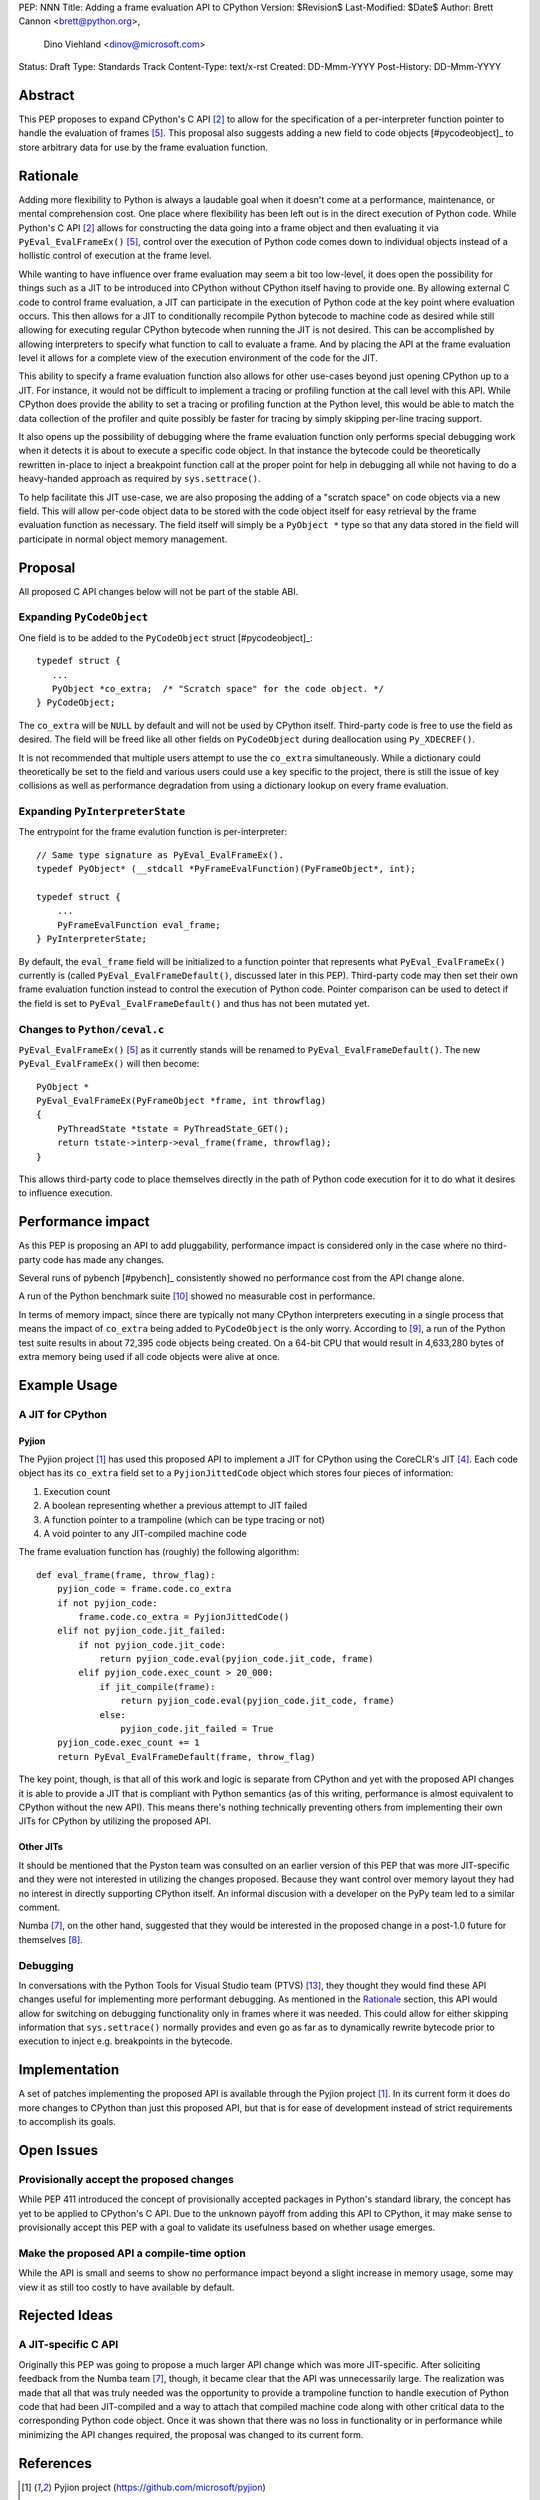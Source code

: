PEP: NNN
Title: Adding a frame evaluation API to CPython
Version: $Revision$
Last-Modified: $Date$
Author: Brett Cannon <brett@python.org>,
        Dino Viehland <dinov@microsoft.com>
Status: Draft
Type: Standards Track
Content-Type: text/x-rst
Created: DD-Mmm-YYYY
Post-History: DD-Mmm-YYYY


Abstract
========

This PEP proposes to expand CPython's C API [#c-api]_ to allow for
the specification of a per-interpreter function pointer to handle the
evaluation of frames [#pyeval_evalframeex]_. This proposal also
suggests adding a new field to code objects [#pycodeobject]_ to store
arbitrary data for use by the frame evaluation function.


Rationale
=========

Adding more flexibility to Python is always a laudable goal when it
doesn't come at a performance, maintenance, or mental comprehension
cost. One place where flexibility has been left out is in the direct
execution of Python code. While Python's C API [#c-api]_ allows for
constructing the data going into a frame object and then evaluating it
via ``PyEval_EvalFrameEx()`` [#pyeval_evalframeex]_, control over the
execution of Python code comes down to individual objects instead of a
hollistic control of execution at the frame level.

While wanting to have influence over frame evaluation may seem a bit
too low-level, it does open the possibility for things such as a JIT
to be introduced into CPython without CPython itself having to provide
one. By allowing external C code to control frame evaluation, a JIT
can participate in the execution of Python code at the key point where
evaluation occurs. This then allows for a JIT to conditionally
recompile Python bytecode to machine code as desired while still
allowing for executing regular CPython bytecode when running the JIT
is not desired. This can be accomplished by allowing interpreters to
specify what function to call to evaluate a frame. And by placing the
API at the frame evaluation level it allows for a complete view of the
execution environment of the code for the JIT.

This ability to specify a frame evaluation function also allows for
other use-cases beyond just opening CPython up to a JIT. For instance,
it would not be difficult to implement a tracing or profiling function
at the call level with this API. While CPython does provide the
ability to set a tracing or profiling function at the Python level,
this would be able to match the data collection of the profiler and
quite possibly be faster for tracing by simply skipping per-line
tracing support.

It also opens up the possibility of debugging where the frame
evaluation function only performs special debugging work when it
detects it is about to execute a specific code object. In that
instance the bytecode could be theoretically rewritten in-place to
inject a breakpoint function call at the proper point for help in
debugging all while not having to do a heavy-handed approach as
required by ``sys.settrace()``.

To help facilitate this JIT use-case, we are also proposing the adding
of a "scratch space" on code objects via a new field. This will allow
per-code object data to be stored with the code object itself for easy
retrieval by the frame evaluation function as necessary. The field
itself will simply be a ``PyObject *`` type so that any data stored in
the field will participate in normal object memory management.


Proposal
========

All proposed C API changes below will not be part of the stable ABI.


Expanding ``PyCodeObject``
--------------------------

One field is to be added to the ``PyCodeObject`` struct
[#pycodeobject]_::

  typedef struct {
     ...
     PyObject *co_extra;  /* "Scratch space" for the code object. */
  } PyCodeObject;

The ``co_extra`` will be ``NULL`` by default and will not be used by
CPython itself. Third-party code is free to use the field as desired.
The field will be freed like all other fields on ``PyCodeObject``
during deallocation using ``Py_XDECREF()``.

It is not recommended that multiple users attempt to use the
``co_extra`` simultaneously. While a dictionary could theoretically be
set to the field and various users could use a key specific to the
project, there is still the issue of key collisions as well as
performance degradation from using a dictionary lookup on every frame
evaluation.


Expanding ``PyInterpreterState``
--------------------------------

The entrypoint for the frame evalution function is per-interpreter::

  // Same type signature as PyEval_EvalFrameEx().
  typedef PyObject* (__stdcall *PyFrameEvalFunction)(PyFrameObject*, int);

  typedef struct {
      ...
      PyFrameEvalFunction eval_frame;
  } PyInterpreterState;

By default, the ``eval_frame`` field will be initialized to a function
pointer that represents what ``PyEval_EvalFrameEx()`` currently is
(called ``PyEval_EvalFrameDefault()``, discussed later in this PEP).
Third-party code may then set their own frame evaluation function
instead to control the execution of Python code. Pointer comparison
can be used to detect if the field is set to
``PyEval_EvalFrameDefault()`` and thus has not been mutated yet.


Changes to ``Python/ceval.c``
-----------------------------

``PyEval_EvalFrameEx()`` [#pyeval_evalframeex]_ as it currently stands
will be renamed to ``PyEval_EvalFrameDefault()``. The new
``PyEval_EvalFrameEx()`` will then become::

    PyObject *
    PyEval_EvalFrameEx(PyFrameObject *frame, int throwflag)
    {
        PyThreadState *tstate = PyThreadState_GET();
        return tstate->interp->eval_frame(frame, throwflag);
    }

This allows third-party code to place themselves directly in the path
of Python code execution for it to do what it desires to influence
execution.


Performance impact
==================

As this PEP is proposing an API to add pluggability, performance
impact is considered only in the case where no third-party code has
made any changes.

Several runs of pybench [#pybench]_ consistently showed no performance
cost from the API change alone.

A run of the Python benchmark suite [#py-benchmarks]_ showed no
measurable cost in performance.

In terms of memory impact, since there are typically not many CPython
interpreters executing in a single process that means the impact of
``co_extra`` being added to ``PyCodeObject`` is the only worry.
According to [#code-object-count]_, a run of the Python test suite
results in about 72,395 code objects being created. On a 64-bit
CPU that would result in 4,633,280 bytes of extra memory being used if
all code objects were alive at once.


Example Usage
=============
A JIT for CPython
-----------------
Pyjion
//////

The Pyjion project [#pyjion]_ has used this proposed API to implement
a JIT for CPython using the CoreCLR's JIT [#coreclr]_. Each code
object has its ``co_extra`` field set to a ``PyjionJittedCode`` object
which stores four pieces of information:

1. Execution count
2. A boolean representing whether a previous attempt to JIT failed
3. A function pointer to a trampoline (which can be type tracing or not)
4. A void pointer to any JIT-compiled machine code

The frame evaluation function has (roughly) the following algorithm::

    def eval_frame(frame, throw_flag):
        pyjion_code = frame.code.co_extra
        if not pyjion_code:
            frame.code.co_extra = PyjionJittedCode()
        elif not pyjion_code.jit_failed:
            if not pyjion_code.jit_code:
                return pyjion_code.eval(pyjion_code.jit_code, frame)
            elif pyjion_code.exec_count > 20_000:
                if jit_compile(frame):
                    return pyjion_code.eval(pyjion_code.jit_code, frame)
                else:
                    pyjion_code.jit_failed = True
        pyjion_code.exec_count += 1
        return PyEval_EvalFrameDefault(frame, throw_flag)

The key point, though, is that all of this work and logic is separate
from CPython and yet with the proposed API changes it is able to
provide a JIT that is compliant with Python semantics (as of this
writing, performance is almost equivalent to CPython without the new
API). This means there's nothing technically preventing others from
implementing their own JITs for CPython by utilizing the proposed API.


Other JITs
//////////

It should be mentioned that the Pyston team was consulted on an
earlier version of this PEP that was more JIT-specific and they were
not interested in utilizing the changes proposed. Because they want
control over memory layout they had no interest in directly supporting
CPython itself. An informal discusion with a developer on the PyPy
team led to a similar comment.

Numba [#numba]_, on the other hand, suggested that they would be
interested in the proposed change in a post-1.0 future for
themselves [#numba-interest]_.

Debugging
---------

In conversations with the Python Tools for Visual Studio team (PTVS)
[#ptvs]_, they thought they would find these API changes useful for
implementing more performant debugging. As mentioned in the Rationale_
section, this API would allow for switching on debugging functionality
only in frames where it was needed. This could allow for either
skipping information that ``sys.settrace()`` normally provides and
even go as far as to dynamically rewrite bytecode prior to execution
to inject e.g. breakpoints in the bytecode.


Implementation
==============

A set of patches implementing the proposed API is available through
the Pyjion project [#pyjion]_. In its current form it does do more
changes to CPython than just this proposed API, but that is for ease
of development instead of strict requirements to accomplish its goals.


Open Issues
===========

Provisionally accept the proposed changes
-----------------------------------------

While PEP 411 introduced the concept of provisionally accepted
packages in Python's standard library, the concept has yet to be
applied to CPython's C API. Due to the unknown payoff from adding this
API to CPython, it may make sense to provisionally accept this PEP
with a goal to validate its usefulness based on whether usage emerges.


Make the proposed API a compile-time option
-------------------------------------------

While the API is small and seems to show no performance impact beyond
a slight increase in memory usage, some may view it as still too
costly to have available by default.


Rejected Ideas
==============

A JIT-specific C API
--------------------

Originally this PEP was going to propose a much larger API change
which was more JIT-specific. After soliciting feedback from the Numba
team [#numba]_, though, it became clear that the API was unnecessarily
large. The realization was made that all that was truly needed was the
opportunity to provide a trampoline function to handle execution of
Python code that had been JIT-compiled and a way to attach that
compiled machine code along with other critical data to the
corresponding Python code object. Once it was shown that there was no
loss in functionality or in performance while minimizing the API
changes required, the proposal was changed to its current form.


References
==========

.. [#pyjion] Pyjion project
   (https://github.com/microsoft/pyjion)

.. [#c-api] CPython's C API
   (https://docs.python.org/3/c-api/index.html)

.. [#pycodeobject] ``PyCodeObject``
   (https://docs.python.org/3/c-api/code.html#c.PyCodeObject)

.. [#coreclr] .NET Core Runtime (CoreCLR)
   (https://github.com/dotnet/coreclr)

.. [#pyeval_evalframeex] ``PyEval_EvalFrameEx()``
   (https://docs.python.org/3/c-api/veryhigh.html?highlight=pyframeobject#c.PyEval_EvalFrameEx)

.. [#pycodeobject] ``PyCodeObject``
   (https://docs.python.org/3/c-api/code.html#c.PyCodeObject)

.. [#numba] Numba
   (http://numba.pydata.org/)

.. [#numba-interest]  numba-users mailing list:
   "Would the C API for a JIT entrypoint being proposed by Pyjion help out Numba?"
   (https://groups.google.com/a/continuum.io/forum/#!topic/numba-users/yRl_0t8-m1g)

.. [#code-object-count] [Python-Dev] Opcode cache in ceval loop
   (https://mail.python.org/pipermail/python-dev/2016-February/143025.html)

.. [#py-benchmarks] Python benchmark suite
   (https://hg.python.org/benchmarks)

.. [#pyston] Pyston
   (http://pyston.org)

.. [#pypy] PyPy
   (http://pypy.org/)

.. [#ptvs] Python Tools for Visual Studio
   (http://microsoft.github.io/PTVS/)


Copyright
=========

This document has been placed in the public domain.



..
   Local Variables:
   mode: indented-text
   indent-tabs-mode: nil
   sentence-end-double-space: t
   fill-column: 70
   coding: utf-8
   End:
